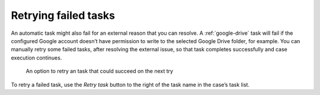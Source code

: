 Retrying failed tasks
---------------------

An automatic task might also fail for an external reason that you can resolve.
A :ref:`google-drive` task will fail if the configured Google account doesn’t have permission to write to the selected Google Drive folder, for example.
You can manually retry some failed tasks, after resolving the external issue, so that task completes successfully and case execution continues.

.. figure:: /_static/images/tasks/retry.png

   An option to retry an task that could succeed on the next try

To retry a failed task, use the *Retry task* button to the right of the task name in the case’s task list.
